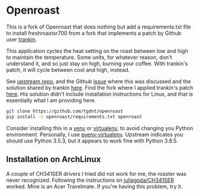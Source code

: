 * Openroast

This is a fork of Openroast that does nothing but add a
requirements.txt file to install freshroastsr700 from a fork
that implements a patch by Github user [[http://github.com/trankin][trankin]].

This application cycles the heat setting on the roast between
low and high to maintain the temperature. Some units, for
whatever reason, don't understand it, and so just stay on high,
burning your coffee. With trankin's patch, it will cycle between
cool and high, instead.

See [[https://github.com/roastero/openroast][upstream repo]], and the Github [[https://github.com/Roastero/Openroast/issues/73][issue]] where this was discussed
and the solution shared by trankin [[https://github.com/trankin/Openroast/releases/tag/v1.2.1.1][here]]. Find the fork where I
applied trankin's patch [[https://github.com/tgdnt/freshroastsr700][here]]. His solution didn't include
installation instructions for Linux, and that is essentially
what I am providing here.

#+begin_src bash
git clone https://github.com/tgdnt/openroast
pip install -r openroast/requirements.txt openroast
#+end_src

Consider installing this in a [[https://docs.python.org/3/library/venv.html][venv]] or [[https://virtualenv.pypa.io/en/stable/][virtualenv]], to avoid
changing you Python environment. Personally, I use
[[https://github.com/pyenv/pyenv-virtualenv][pyenv-virtualenv]]. Upstream indicates you should use Python
3.5.3, but it appears to work fine with Python 3.8.5.

** Installation on ArchLinux

A couple of CH341SER drivers I tried did not work for me, the
roaster was never recognized. Following the instructions on
[[https://github.com/juliagoda/CH341SER][juliagoda/CH341SER]] worked. Mine is an Acer Travelmate. If you're
having this problem, try it.
